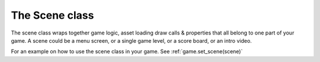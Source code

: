 ===============
The Scene class
===============

The scene class wraps together game logic, asset loading draw calls & properties
that all belong to one part of your game. A scene could be a menu screen, or a
single game level, or a score board, or an intro video.

For an example on how to use the scene class in your game. See :ref:`game.set_scene(scene)`